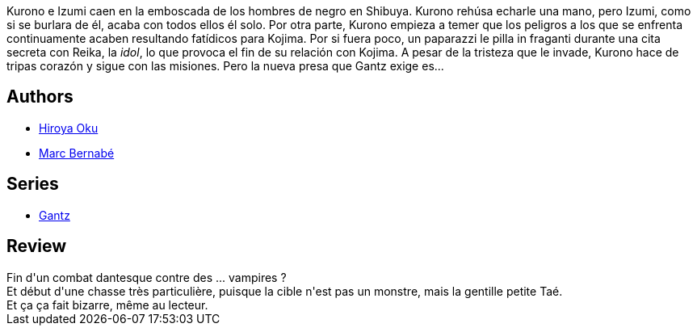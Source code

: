 :jbake-type: post
:jbake-status: published
:jbake-title: Gantz /15
:jbake-tags:  amour, combat, mort, vampires,_année_2014,_mois_mai,_note_3,rayon-bd,read
:jbake-date: 2014-05-26
:jbake-depth: ../../
:jbake-uri: goodreads/books/9788484498988.adoc
:jbake-bigImage: https://i.gr-assets.com/images/S/compressed.photo.goodreads.com/books/1332708604l/555592._SX98_.jpg
:jbake-smallImage: https://i.gr-assets.com/images/S/compressed.photo.goodreads.com/books/1332708604l/555592._SX50_.jpg
:jbake-source: https://www.goodreads.com/book/show/555592
:jbake-style: goodreads goodreads-book

++++
<div class="book-description">
Kurono e Izumi caen en la emboscada de los hombres de negro en Shibuya. Kurono rehúsa echarle una mano, pero Izumi, como si se burlara de él, acaba con todos ellos él solo. Por otra parte, Kurono empieza a temer que los peligros a los que se enfrenta continuamente acaben resultando fatídicos para Kojima. Por si fuera poco, un paparazzi le pilla in fraganti durante una cita secreta con Reika, la <i>idol</i>, lo que provoca el fin de su relación con Kojima. A pesar de la tristeza que le invade, Kurono hace de tripas corazón y sigue con las misiones. Pero la nueva presa que Gantz exige es...
</div>
++++


## Authors
* link:../authors/304949.html[Hiroya Oku]
* link:../authors/1134860.html[Marc Bernabé]

## Series
* link:../series/Gantz.html[Gantz]

## Review

++++
Fin d'un combat dantesque contre des ... vampires ?<br/>Et début d'une chasse très particulière, puisque la cible n'est pas un monstre, mais la gentille petite Taé.<br/>Et ça ça fait bizarre, même au lecteur.
++++